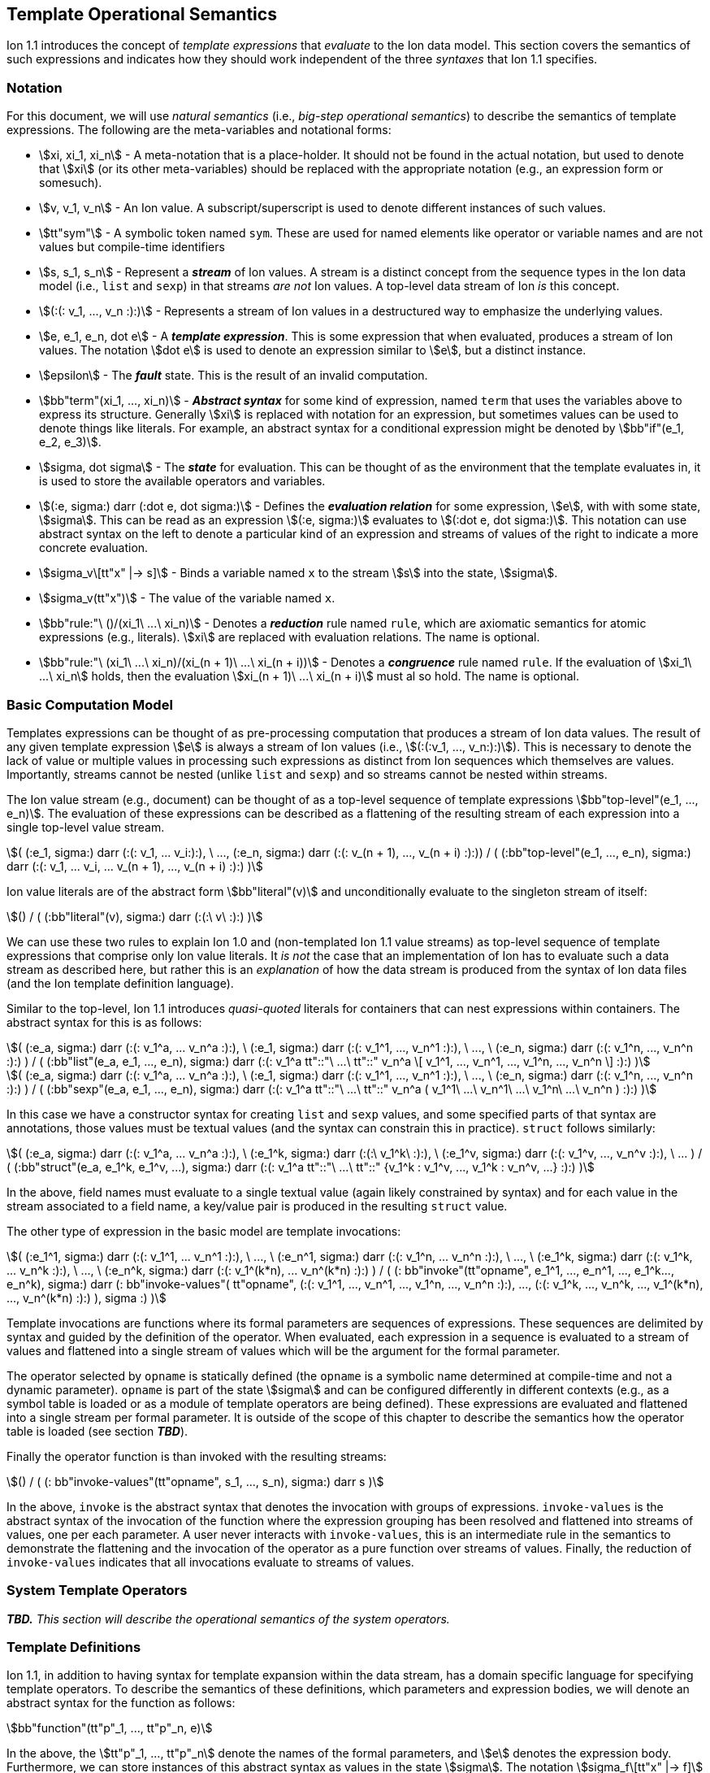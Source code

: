 [[sec:template-semantics]]
== Template Operational Semantics

Ion 1.1 introduces the concept of _template expressions_ that _evaluate_ to the Ion data model.  This section covers the
semantics of such expressions and indicates how they should work independent of the three _syntaxes_ that Ion 1.1
specifies.

=== Notation

For this document, we will use _natural semantics_ (i.e., _big-step operational semantics_) to describe the semantics
of template expressions.  The following are the meta-variables and notational forms:

* stem:[xi, xi_1, xi_n] - A meta-notation that is a place-holder.  It should not be found in the actual
  notation, but used to denote that stem:[xi] (or its other meta-variables) should be replaced with the appropriate
  notation (e.g., an expression form or somesuch).
* stem:[v, v_1, v_n] - An Ion value.  A subscript/superscript is used to denote different instances of such values.
* stem:[tt"sym"] - A symbolic token named `sym`.  These are used for named elements like operator or variable names and
  are not values but compile-time identifiers
* stem:[s, s_1, s_n] - Represent a *_stream_* of Ion values.  A stream is a distinct concept from
  the sequence types in the Ion data model (i.e., `list` and `sexp`) in that streams _are not_ Ion values.  A top-level
  data stream of Ion _is_ this concept.
* stem:[(:(: v_1, ..., v_n :):)] - Represents a stream of Ion values in a destructured way to emphasize the underlying
  values.
* stem:[e, e_1, e_n, dot e] - A *_template expression_*.  This is some expression that when evaluated, produces a stream
  of Ion values. The notation stem:[dot e] is used to denote an expression similar to stem:[e], but a distinct instance.
* stem:[epsilon] - The *_fault_* state.  This is the result of an invalid computation.
* stem:[bb"term"(xi_1, ..., xi_n)] - *_Abstract syntax_* for some kind of expression, named `term` that uses the
  variables above to express its structure.  Generally stem:[xi] is replaced with notation for an expression, but
  sometimes values can be used to denote things like literals. For example, an abstract syntax for a conditional
  expression might be denoted by stem:[bb"if"(e_1, e_2, e_3)].
* stem:[sigma, dot sigma] - The *_state_* for evaluation.  This can be thought of as the environment that the template
  evaluates in, it is used to store the available operators and variables.
* stem:[(:e, sigma:) darr (:dot e, dot sigma:)] - Defines the *_evaluation relation_* for some expression, stem:[e],
  with with some state, stem:[sigma].  This can be read as an expression stem:[(:e, sigma:)] evaluates to stem:[(:dot e,
  dot sigma:)].  This notation can use abstract syntax on the left to denote a particular kind of an expression and
  streams of values of the right to indicate a more concrete evaluation.
* stem:[sigma_v\[tt"x" |-> s\]] - Binds a variable named `x` to the stream stem:[s] into the state, stem:[sigma].
* stem:[sigma_v(tt"x")] - The value of the variable named `x`.
* stem:[bb"rule:"\ ()/(xi_1\ ...\ xi_n)] - Denotes a *_reduction_* rule named `rule`, which are axiomatic semantics for
  atomic expressions (e.g., literals). stem:[xi] are replaced with evaluation relations.  The name is optional.
* stem:[bb"rule:"\ (xi_1\ ...\ xi_n)/(xi_(n + 1)\ ...\ xi_(n + i))] - Denotes a *_congruence_* rule named `rule`.  If
  the evaluation of stem:[xi_1\ ...\ xi_n] holds, then the evaluation stem:[xi_(n + 1)\ ...\ xi_(n + i)] must al so
  hold. The name is optional.

=== Basic Computation Model

Templates expressions can be thought of as pre-processing computation that produces a stream of Ion data values.  The
result of any given template expression stem:[e] is always a stream of Ion values (i.e., stem:[(:(:v_1, ..., v_n:):)]).
This is necessary to denote the lack of value or multiple values in processing such expressions as distinct from Ion
sequences which themselves are values.  Importantly, streams cannot be nested (unlike `list` and `sexp`) and so streams
cannot be nested within streams.

The Ion value stream (e.g., document) can be thought of as a top-level sequence of template expressions
stem:[bb"top-level"(e_1, ..., e_n)].  The evaluation of these expressions can be described as a flattening of the
resulting stream of each expression into a single top-level value stream.

[stem]
++++
(
    (:e_1, sigma:) darr (:(: v_1, ... v_i:):),
    \ ...,
    (:e_n, sigma:) darr (:(: v_(n + 1), ..., v_(n + i) :):))
/
(
    (:bb"top-level"(e_1, ..., e_n), sigma:)
    darr
    (:(: v_1, ... v_i, ... v_(n + 1), ..., v_(n + i) :):)
)
++++

Ion value literals are of the abstract form stem:[bb"literal"(v)] and unconditionally evaluate to the
singleton stream of itself:

[stem]
++++
()
/
(
    (:bb"literal"(v), sigma:)
    darr
    (:(:\ v\ :):)
)
++++

We can use these two rules to explain Ion 1.0 and (non-templated Ion 1.1 value streams) as top-level sequence of
template expressions that comprise only Ion value literals.  It _is not_ the case that an implementation of Ion has to
evaluate such a data stream as described here, but rather this is an _explanation_ of how the data stream is produced
from the syntax of Ion data files (and the Ion template definition language).

Similar to the top-level, Ion 1.1 introduces _quasi-quoted_ literals for containers that can nest expressions within
containers.  The abstract syntax for this is as follows:

[stem]
++++
(
    (:e_a, sigma:) darr (:(: v_1^a, ... v_n^a :):),
\   (:e_1, sigma:) darr (:(: v_1^1, ..., v_n^1 :):),
\   ...,
\   (:e_n, sigma:) darr (:(: v_1^n, ..., v_n^n :):)
)
/
(
    (:bb"list"(e_a, e_1, ..., e_n), sigma:) 
    darr
    (:(: v_1^a tt"::"\ ...\ tt"::" v_n^a \[ v_1^1, ..., v_n^1, ..., v_1^n, ..., v_n^n \] :):)
)
++++

[stem]
++++
(
    (:e_a, sigma:) darr (:(: v_1^a, ... v_n^a :):),
\   (:e_1, sigma:) darr (:(: v_1^1, ..., v_n^1 :):),
\   ...,
\   (:e_n, sigma:) darr (:(: v_1^n, ..., v_n^n :):)
)
/
(
    (:bb"sexp"(e_a, e_1, ..., e_n), sigma:) 
    darr
    (:(: v_1^a tt"::"\ ...\ tt"::" v_n^a ( v_1^1\ ...\ v_n^1\ ...\ v_1^n\ ...\ v_n^n ) :):)
)
++++

In this case we have a constructor syntax for creating `list` and `sexp` values, and some specified parts of that
syntax are annotations, those values must be textual values (and the syntax can constrain this in practice). 
`struct` follows similarly:

[stem]
++++
(
    (:e_a, sigma:) darr (:(: v_1^a, ... v_n^a :):),
\   (:e_1^k, sigma:) darr (:(:\ v_1^k\ :):),
\   (:e_1^v, sigma:) darr (:(: v_1^v, ..., v_n^v :):),
\   ...
)
/
(
    (:bb"struct"(e_a, e_1^k, e_1^v, ...), sigma:) 
    darr
    (:(: v_1^a tt"::"\ ...\ tt"::" {v_1^k : v_1^v, ..., v_1^k : v_n^v, ...} :):)
)
++++

In the above, field names must evaluate to a single textual value (again likely constrained by syntax) and for each
value in the stream associated to a field name, a key/value pair is produced in the resulting `struct` value.

The other type of expression in the basic model are template invocations:

[stem]
++++
(
    (:e_1^1, sigma:) darr (:(: v_1^1, ... v_n^1 :):),
\   ...,
\   (:e_n^1, sigma:) darr (:(: v_1^n, ... v_n^n :):),
\   ...,
\   (:e_1^k, sigma:) darr (:(: v_1^k, ... v_n^k :):),
\   ...,
\   (:e_n^k, sigma:) darr (:(: v_1^(k*n), ... v_n^(k*n) :):)
)
/
(
    (: bb"invoke"(tt"opname", e_1^1, ..., e_n^1, ..., e_1^k..., e_n^k), sigma:)
    darr
    (:
        bb"invoke-values"(
            tt"opname",
            (:(: v_1^1, ..., v_n^1, ..., v_1^n, ..., v_n^n :):),
            ...,
            (:(: v_1^k, ..., v_n^k, ..., v_1^(k*n), ..., v_n^(k*n) :):)
        ),
        sigma
    :)
)
++++

Template invocations are functions where its formal parameters are sequences of expressions.  These sequences are
delimited by syntax and guided by the definition of the operator.  When evaluated, each expression in a sequence is
evaluated to a stream of values and flattened into a single stream of values which will be the argument for the formal
parameter.

The operator selected by `opname` is statically defined (the `opname` is a symbolic name determined at compile-time and
not a dynamic parameter). `opname` is part of the state stem:[sigma] and can be configured differently in different
contexts (e.g., as a symbol table is loaded or as a module of template operators are being defined).  These expressions
are evaluated and flattened into a single stream per formal parameter.  It is outside of the scope of this chapter to
describe the semantics how the operator table is loaded (see section *_TBD_*).

Finally the operator function is than invoked with the resulting streams:

[stem]
++++
()
/
(
    (: bb"invoke-values"(tt"opname", s_1, ..., s_n), sigma:)
    darr
    s
)
++++

In the above, `invoke` is the abstract syntax that denotes the invocation with groups of expressions.  `invoke-values`
is the abstract syntax of the invocation of the function where the expression grouping has been resolved and flattened
into streams of values, one per each parameter.  A user never interacts with `invoke-values`, this is an intermediate
rule in the semantics to demonstrate the flattening and the invocation of the operator as a pure function over streams
of values.  Finally, the reduction of `invoke-values` indicates that all invocations evaluate to streams of values.

=== System Template Operators

*_TBD._*  _This section will describe the operational semantics of the system operators._

=== Template Definitions

Ion 1.1, in addition to having syntax for template expansion within the data stream, has a domain specific language
for specifying template operators.  To describe the semantics of these definitions, which parameters and expression
bodies, we will denote an abstract syntax for the function as follows:

[stem]
++++
bb"function"(tt"p"_1, ..., tt"p"_n, e)
++++

In the above, the stem:[tt"p"_1, ..., tt"p"_n] denote the names of the formal parameters, and stem:[e] denotes the
expression body. Furthermore, we can store instances of this abstract syntax as values in the state stem:[sigma].  The
notation stem:[sigma_f\[tt"x" |-> f\]] Will be used to denote a functionally mutated state that adds the operator named
`x` to the operator table bound to the function value stem:[f].

*_TBD._* _Describe the module, the exports, and the definitions themselves._

==== Template Definition Expressions

*_TBD._* _There are expressions that are endemic to template definitions and are otherwise unavailable to template
expansions in the data stream, this section will describe those semantics and specifically deal with the interaction
with the state stem:[sigma] as appropriate (i.e., `void`, `quote`, `if`, `when`, `unless`, `each`)._